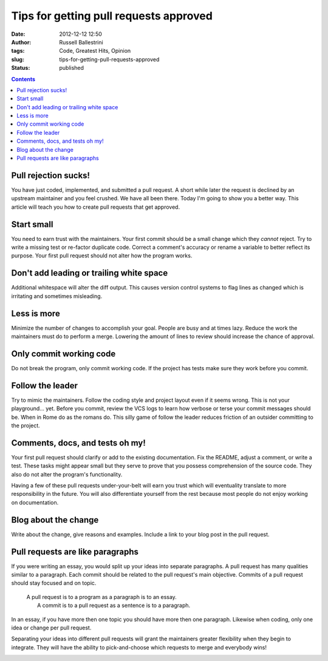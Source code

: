 Tips for getting pull requests approved
#######################################
:date: 2012-12-12 12:50
:author: Russell Ballestrini
:tags: Code, Greatest Hits, Opinion
:slug: tips-for-getting-pull-requests-approved
:status: published

.. contents::


Pull rejection sucks!
================================================


You have just coded, implemented, and submitted a pull request. A short
while later the request is declined by an upstream maintainer and you
feel crushed. We have all been there. Today I'm going to show you a
better way. This article will teach you how to create pull requests that
get approved.

Start small
================================================

You need to earn trust with the maintainers. Your first commit should be
a small change which they *cannot* reject. Try to write a missing test
or re-factor duplicate code. Correct a comment's accuracy or rename a
variable to better reflect its purpose. Your first pull request should
not alter how the program works.

|start-small.xcf|

Don't add leading or trailing white space
================================================

Additional whitespace will alter the diff output. This causes version
control systems to flag lines as changed which is irritating and
sometimes misleading.

|spot-the-diff.xcf|

Less is more
================================================

Minimize the number of changes to accomplish your goal. People are busy
and at times lazy. Reduce the work the maintainers must do to perform a
merge. Lowering the amount of lines to review should increase the chance
of approval.

|less-is-more.xcf|

Only commit working code
================================================

Do not break the program, only commit working code. If the project has
tests make sure they work before you commit.

|commit-working-code.xcf|

Follow the leader
================================================

Try to mimic the maintainers. Follow the coding style and project layout
even if it seems wrong. This is not your playground... yet. Before you
commit, review the VCS logs to learn how verbose or terse your commit
messages should be. When in Rome do as the romans do. This silly game of
follow the leader reduces friction of an outsider committing to the
project.

|follow-the-leader.xcf|

Comments, docs, and tests oh my!
================================================

Your first pull request should clarify or add to the existing
documentation. Fix the README, adjust a comment, or write a test. These
tasks might appear small but they serve to prove that you possess
comprehension of the source code. They also do not alter the program's
functionality.

Having a few of these pull requests under-your-belt will
earn you trust which will eventuality translate to more responsibility in
the future. You will also differentiate yourself from the rest because
most people do not enjoy working on documentation.

|comments-docs-tests-oh-my.xcf|

Blog about the change
================================================

Write about the change, give reasons and examples. Include a link to
your blog post in the pull request.

|ideas-blog-get-heard.xcf|

Pull requests are like paragraphs
================================================

If you were writing an essay, you would split up your ideas into
separate paragraphs. A pull request has many qualities similar to a
paragraph. Each commit should be related to the pull request's main
objective. Commits of a pull request should stay focused and on topic.

    | A pull request is to a program as a paragraph is to an essay.
    |  A commit is to a pull request as a sentence is to a paragraph.

In an essay, if you have more then one topic you should have more then
one paragraph. Likewise when coding, only one idea or change per pull
request.

Separating your ideas into different pull requests will grant the
maintainers greater flexibility when they begin to integrate. They will
have the ability to pick-and-choose which requests to merge and
everybody wins!

|pull-request-stay-focused.xcf|



.. |start-small.xcf| image:: /uploads/2012/12/start-small.xcf_.png
   :target: /uploads/2012/12/start-small.xcf_.png
.. |spot-the-diff.xcf| image:: /uploads/2012/12/spot-the-diff.xcf_.png
   :target: /uploads/2012/12/spot-the-diff.xcf_.png
.. |less-is-more.xcf| image:: /uploads/2012/12/less-is-more.xcf_.png
   :target: /uploads/2012/12/less-is-more.xcf_.png
.. |commit-working-code.xcf| image:: /uploads/2012/12/commit-working-code.xcf_.png
   :target: /uploads/2012/12/commit-working-code.xcf_.png
.. |follow-the-leader.xcf| image:: /uploads/2012/12/follow-the-leader.xcf_.png
   :target: /uploads/2012/12/follow-the-leader.xcf_.png
.. |comments-docs-tests-oh-my.xcf| image:: /uploads/2012/12/comments-docs-tests-oh-my.xcf_.png
   :target: /uploads/2012/12/comments-docs-tests-oh-my.xcf_.png
.. |ideas-blog-get-heard.xcf| image:: /uploads/2012/12/ideas-blog-get-heard.xcf_.png
   :target: /uploads/2012/12/ideas-blog-get-heard.xcf_.png
.. |pull-request-stay-focused.xcf| image:: /uploads/2012/12/pull-request-stay-focused.xcf_.png
   :target: /uploads/2012/12/pull-request-stay-focused.xcf_.png
